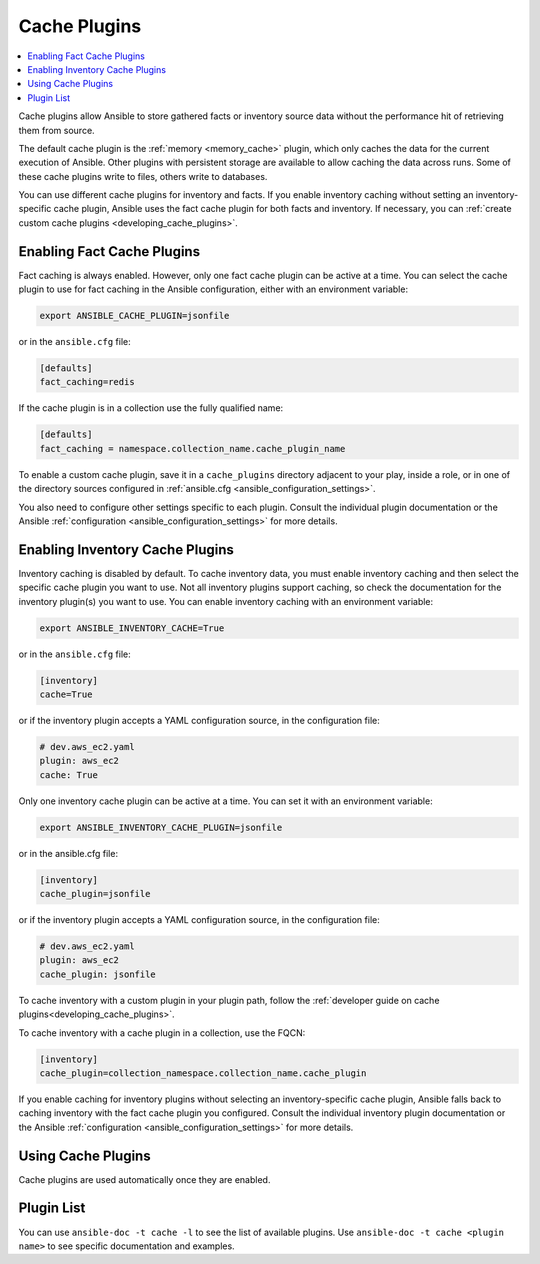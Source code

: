 .. _cache_plugins:

Cache Plugins
=============

.. contents::
   :local:
   :depth: 2

Cache plugins allow Ansible to store gathered facts or inventory source data without the performance hit of retrieving them from source.

The default cache plugin is the :ref:`memory <memory_cache>` plugin, which only caches the data for the current execution of Ansible. Other plugins with persistent storage are available to allow caching the data across runs. Some of these cache plugins write to files, others write to databases.

You can use different cache plugins for inventory and facts. If you enable inventory caching without setting an inventory-specific cache plugin, Ansible uses the fact cache plugin for both facts and inventory. If necessary, you can :ref:`create custom cache plugins <developing_cache_plugins>`.

.. _enabling_cache:

Enabling Fact Cache Plugins
---------------------------

Fact caching is always enabled. However, only one fact cache plugin can be active at a time. You can select the cache plugin to use for fact caching in the Ansible configuration, either with an environment variable:

.. code-block:: shell

    export ANSIBLE_CACHE_PLUGIN=jsonfile

or in the ``ansible.cfg`` file:

.. code-block:: ini

    [defaults]
    fact_caching=redis

If the cache plugin is in a collection use the fully qualified name:

.. code-block:: ini

    [defaults]
    fact_caching = namespace.collection_name.cache_plugin_name

To enable a custom cache plugin, save it in a ``cache_plugins`` directory adjacent to your play, inside a role, or in one of the directory sources configured in :ref:`ansible.cfg <ansible_configuration_settings>`.

You also need to configure other settings specific to each plugin. Consult the individual plugin documentation or the Ansible :ref:`configuration <ansible_configuration_settings>` for more details.


Enabling Inventory Cache Plugins
--------------------------------

Inventory caching is disabled by default. To cache inventory data, you must enable inventory caching and then select the specific cache plugin you want to use. Not all inventory plugins support caching, so check the documentation for the inventory plugin(s) you want to use. You can enable inventory caching with an environment variable:

.. code-block:: shell

    export ANSIBLE_INVENTORY_CACHE=True

or in the ``ansible.cfg`` file:

.. code-block:: ini

    [inventory]
    cache=True

or if the inventory plugin accepts a YAML configuration source, in the configuration file:

.. code-block:: yaml

    # dev.aws_ec2.yaml
    plugin: aws_ec2
    cache: True

Only one inventory cache plugin can be active at a time. You can set it with an environment variable:

.. code-block:: shell

    export ANSIBLE_INVENTORY_CACHE_PLUGIN=jsonfile

or in the ansible.cfg file:

.. code-block:: ini

    [inventory]
    cache_plugin=jsonfile

or if the inventory plugin accepts a YAML configuration source, in the configuration file:

.. code-block:: yaml

    # dev.aws_ec2.yaml
    plugin: aws_ec2
    cache_plugin: jsonfile

To cache inventory with a custom plugin in your plugin path, follow the :ref:`developer guide on cache plugins<developing_cache_plugins>`.

To cache inventory with a cache plugin in a collection, use the FQCN:

.. code-block:: ini

   [inventory]
   cache_plugin=collection_namespace.collection_name.cache_plugin

If you enable caching for inventory plugins without selecting an inventory-specific cache plugin, Ansible falls back to caching inventory with the fact cache plugin you configured. Consult the individual inventory plugin documentation or the Ansible :ref:`configuration <ansible_configuration_settings>` for more details.

.. Note: In Ansible 2.7 and earlier, inventory plugins can only use file-based cache plugins, such as jsonfile, pickle, and yaml.


.. _using_cache:

Using Cache Plugins
-------------------

Cache plugins are used automatically once they are enabled.


.. _cache_plugin_list:

Plugin List
-----------

You can use ``ansible-doc -t cache -l`` to see the list of available plugins.
Use ``ansible-doc -t cache <plugin name>`` to see specific documentation and examples.

.. seealso::

   :ref:`action_plugins`
       Ansible Action plugins
   :ref:`callback_plugins`
       Ansible callback plugins
   :ref:`connection_plugins`
       Ansible connection plugins
   :ref:`inventory_plugins`
       Ansible inventory plugins
   :ref:`shell_plugins`
       Ansible Shell plugins
   :ref:`strategy_plugins`
       Ansible Strategy plugins
   :ref:`vars_plugins`
       Ansible Vars plugins
   `User Mailing List <https://groups.google.com/forum/#!forum/ansible-devel>`_
       Have a question?  Stop by the google group!
   `irc.libera.chat <https://libera.chat/>`_
       #ansible IRC chat channel
